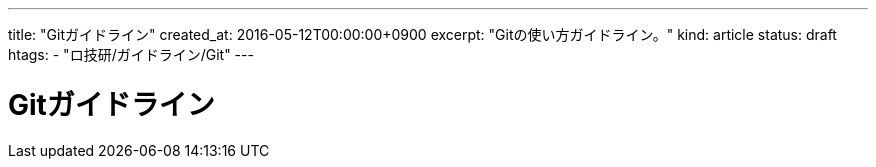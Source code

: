 ---
title: "Gitガイドライン"
created_at: 2016-05-12T00:00:00+0900
excerpt: "Gitの使い方ガイドライン。"
kind: article
status: draft
htags:
  - "ロ技研/ガイドライン/Git"
---

= Gitガイドライン
